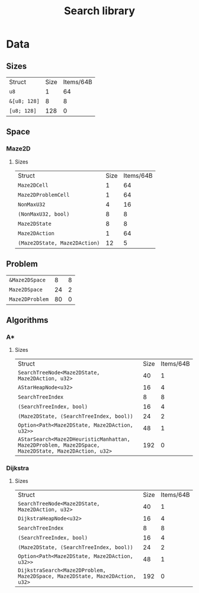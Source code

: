 :PROPERTIES:
:VERSION: "0.1.0"
:GIT_BRANCH: "dev/nasty_ptrs"
:BUILD_IS_DEBUG: true
:GIT_STATUS: CLEAN
:END:
#+title: Search library

* Data
** Sizes
| Struct                                                       | Size       | Items/64B  |
| ~u8~                                                         |          1 |         64 |
| ~&[u8; 128]~                                                 |          8 |          8 |
| ~[u8; 128]~                                                  |        128 |          0 |
** Space
*** Maze2D
**** Sizes
| Struct                                                       | Size       | Items/64B  |
| ~Maze2DCell~                                                 |          1 |         64 |
| ~Maze2DProblemCell~                                          |          1 |         64 |
| ~NonMaxU32~                                                  |          4 |         16 |
| ~(NonMaxU32, bool)~                                          |          8 |          8 |
| ~Maze2DState~                                                |          8 |          8 |
| ~Maze2DAction~                                               |          1 |         64 |
| ~(Maze2DState, Maze2DAction)~                                |         12 |          5 |
** Problem
| ~&Maze2DSpace~                                               |          8 |          8 |
| ~Maze2DSpace~                                                |         24 |          2 |
| ~Maze2DProblem~                                              |         80 |          0 |
** Algorithms
*** A*
**** Sizes
| Struct                                                       | Size       | Items/64B  |
| ~SearchTreeNode<Maze2DState, Maze2DAction, u32>~             |         40 |          1 |
| ~AStarHeapNode<u32>~                                         |         16 |          4 |
| ~SearchTreeIndex~                                            |          8 |          8 |
| ~(SearchTreeIndex, bool)~                                    |         16 |          4 |
| ~(Maze2DState, (SearchTreeIndex, bool))~                     |         24 |          2 |
| ~Option<Path<Maze2DState, Maze2DAction, u32>>~               |         48 |          1 |
| ~AStarSearch<Maze2DHeuristicManhattan, Maze2DProblem, Maze2DSpace, Maze2DState, Maze2DAction, u32>~ |        192 |          0 |
*** Dijkstra
**** Sizes
| Struct                                                       | Size       | Items/64B  |
| ~SearchTreeNode<Maze2DState, Maze2DAction, u32>~             |         40 |          1 |
| ~DijkstraHeapNode<u32>~                                      |         16 |          4 |
| ~SearchTreeIndex~                                            |          8 |          8 |
| ~(SearchTreeIndex, bool)~                                    |         16 |          4 |
| ~(Maze2DState, (SearchTreeIndex, bool))~                     |         24 |          2 |
| ~Option<Path<Maze2DState, Maze2DAction, u32>>~               |         48 |          1 |
| ~DijkstraSearch<Maze2DProblem, Maze2DSpace, Maze2DState, Maze2DAction, u32>~ |        192 |          0 |
